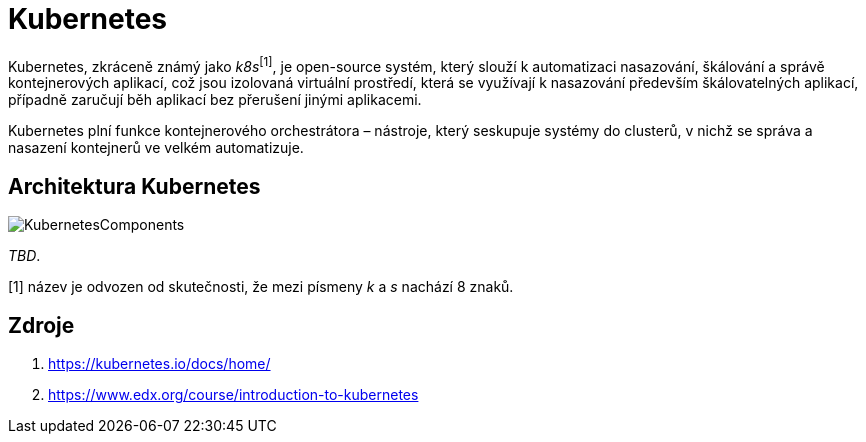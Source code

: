 = Kubernetes

Kubernetes, zkráceně známý jako _k8s_^[1]^, je open-source systém, který slouží k automatizaci nasazování, škálování a správě kontejnerových aplikací, což jsou izolovaná virtuální prostředí, která se využívají k nasazování především škálovatelných aplikací, případně zaručují běh aplikací bez přerušení jinými aplikacemi.

Kubernetes plní funkce kontejnerového orchestrátora – nástroje, který seskupuje systémy do clusterů, v nichž se správa a nasazení kontejnerů ve velkém automatizuje.

== Architektura Kubernetes
image::https://courses.edx.org/assets/courseware/v1/524d69e2587d4a25ce96fdd0bd51eb06/asset-v1:LinuxFoundationX+LFS158x+1T2022+type@asset+block/Components_of_Kubernetes_Architecture.png[KubernetesComponents]
_TBD_.

[1] název je odvozen od skutečnosti, že mezi písmeny _k_ a _s_ nachází 8 znaků.

== Zdroje

. https://kubernetes.io/docs/home/
. https://www.edx.org/course/introduction-to-kubernetes
